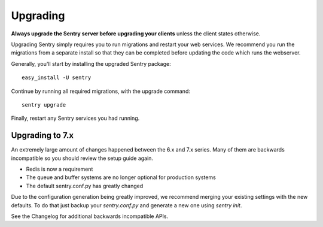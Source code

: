 Upgrading
=========

**Always upgrade the Sentry server before upgrading your clients** unless
the client states otherwise.

Upgrading Sentry simply requires you to run migrations and restart your web services. We recommend
you run the migrations from a separate install so that they can be completed before updating the
code which runs the webserver.

Generally, you'll start by installing the upgraded Sentry package::

    easy_install -U sentry

Continue by running all required migrations, with the upgrade command::

    sentry upgrade

Finally, restart any Sentry services you had running.

Upgrading to 7.x
~~~~~~~~~~~~~~~~

An extremely large amount of changes happened between the 6.x and 7.x series. Many of them are backwards incompatible so you should review the setup guide again.

- Redis is now a requirement
- The queue and buffer systems are no longer optional for production systems
- The default sentry.conf.py has greatly changed

Due to the configuration generation being greatly improved, we recommend merging your existing settings with the new defaults. To do that just backup your `sentry.conf.py` and generate a new one using `sentry init`.

See the Changelog for additional backwards incompatible APIs.
